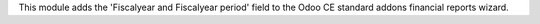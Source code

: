 This module adds the 'Fiscalyear and Fiscalyear period' field to the Odoo CE standard addons
financial reports wizard.
